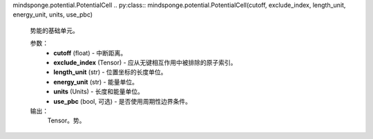 mindsponge.potential.PotentialCell
.. py:class:: mindsponge.potential.PotentialCell(cutoff, exclude_index, length_unit, energy_unit, units, use_pbc)

    势能的基础单元。

    参数：
        - **cutoff** (float) - 中断距离。
        - **exclude_index** (Tensor) - 应从无键相互作用中被排除的原子索引。
        - **length_unit** (str) - 位置坐标的长度单位。
        - **energy_unit** (str) - 能量单位。
        - **units** (Units) - 长度和能量单位。
        - **use_pbc** (bool, 可选) - 是否使用周期性边界条件。

    输出：
        Tensor。势。

    .. py:method:: exclude_index()

        排除索引。

        返回：
            Tensor。排除索引。

    .. py:method:: set_cutoff(cutoff)

        设置中断距离。

        参数：
            - **cutoff** (Tensor) - 中断距离。

    .. py:method:: set_exclude_index(exclude_index)

        设置排除索引。

        参数：
            - **exclude_index** (Tensor) - 应该从非键相互作用中被排除的原子的索引。

    .. py:method:: set_pbc(use_pbc)

        设置是否使用周期性边界条件PBC。

        参数：
            - **use_pbc** (bool, 可选) - 是否使用PBC。